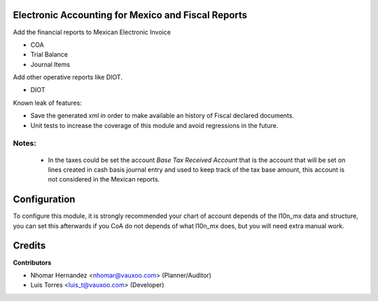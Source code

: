 Electronic Accounting for Mexico and Fiscal Reports
===================================================

Add the financial reports to Mexican Electronic Invoice

- COA
- Trial Balance
- Journal Items

Add other operative reports like DIOT.

- DIOT

Known leak of features:

- Save the generated xml in order to make available an history of Fiscal declared documents.
- Unit tests to increase the coverage of this module and avoid regressions in the future.

Notes:
------

  - In the taxes could be set the account `Base Tax Received Account` that is the
    account that will be set on lines created in cash basis journal entry and
    used to keep track of the tax base amount, this account is not considered in
    the Mexican reports.

Configuration
=============

To configure this module, it is strongly recommended your chart of account depends of the l10n_mx data and structure,
you can set this afterwards if you CoA do not depends of what l10n_mx does, but you will need extra manual work.

Credits
=======

**Contributors**

* Nhomar Hernandez <nhomar@vauxoo.com> (Planner/Auditor)
* Luis Torres <luis_t@vauxoo.com> (Developer)
